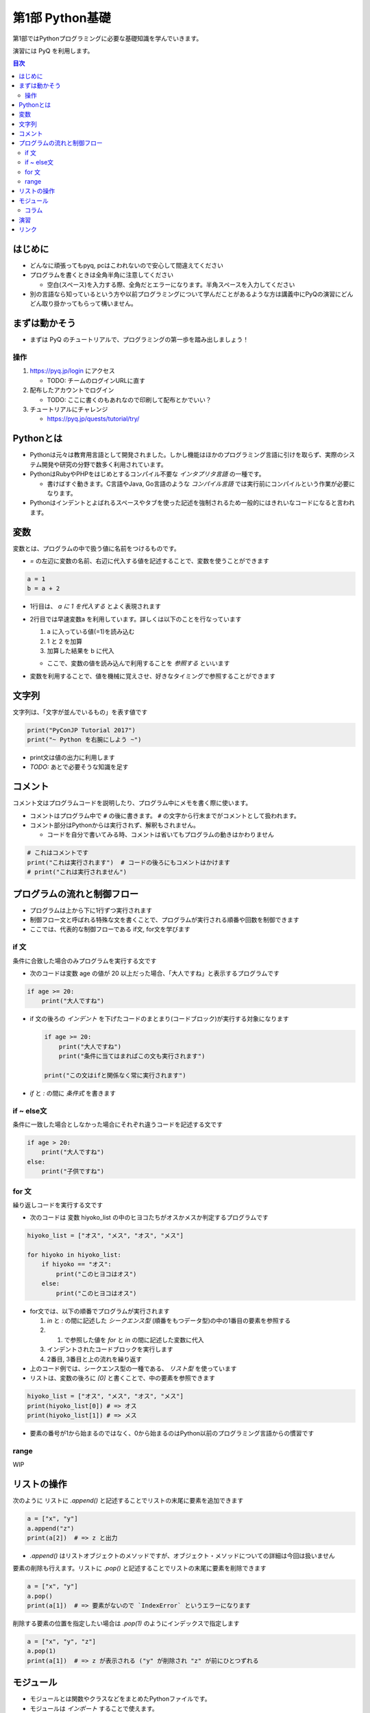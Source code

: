 =====================
第1部 Python基礎
=====================

第1部ではPythonプログラミングに必要な基礎知識を学んでいきます。

演習には PyQ を利用します。

.. contents:: 目次

はじめに
====================

- どんなに頑張ってもpyq, pcはこわれないので安心して間違えてください
- プログラムを書くときは全角半角に注意してください

  - 空白(スペース)を入力する際、全角だとエラーになります。半角スペースを入力してください

- 別の言語なら知っているという方や以前プログラミングについて学んだことがあるような方は講義中にPyQの演習にどんどん取り掛かってもらって構いません。

まずは動かそう
====================

- まずは PyQ のチュートリアルで、プログラミングの第一歩を踏み出しましょう！

操作
-----

1. https://pyq.jp/login にアクセス

   - TODO: チームのログインURLに直す

2. 配布したアカウントでログイン

   - TODO: ここに書くのもあれなので印刷して配布とかでいい？

3. チュートリアルにチャレンジ

   - https://pyq.jp/quests/tutorial/try/

Pythonとは
================

* Pythonは元々は教育用言語として開発されました。しかし機能はほかのプログラミング言語に引けを取らず、実際のシステム開発や研究の分野で数多く利用されています。

* PythonはRubyやPHPをはじめとするコンパイル不要な `インタプリタ言語` の一種です。

  * 書けばすぐ動きます。C言語やJava, Go言語のような `コンパイル言語` では実行前にコンパイルという作業が必要になります。

* Pythonはインデントとよばれるスペースやタブを使った記述を強制されるため一般的にはきれいなコードになると言われます。

変数
=========

変数とは、プログラムの中で扱う値に名前をつけるものです。

- `=` の左辺に変数の名前、右辺に代入する値を記述することで、変数を使うことができます

.. code-block :: 具体例

   a = 1
   b = a + 2

- 1行目は、 `a に 1 を代入する` とよく表現されます
- 2行目では早速変数a を利用しています。詳しくは以下のことを行なっています

  1. a に入っている値(=1)を読み込む
  2. 1 と 2 を加算
  3. 加算した結果を b に代入

  - ここで、変数の値を読み込んで利用することを `参照する` といいます

- 変数を利用することで、値を機械に覚えさせ、好きなタイミングで参照することができます

文字列
================

文字列は、「文字が並んでいるもの」を表す値です

.. code-block :: python

  print("PyConJP Tutorial 2017")
  print("~ Python を右腕にしよう ~")

- print文は値の出力に利用します

- `TODO:` あとで必要そうな知識を足す

コメント
==========

コメント文はプログラムコードを説明したり、プログラム中にメモを書く際に使います。

- コメントはプログラム中で ``#`` の後に書きます。 ``#`` の文字から行末までがコメントとして扱われます。
- コメント部分はPythonからは実行されず、解釈もされません。

  - コードを自分で書いてみる時、コメントは省いてもプログラムの動きはかわりません

.. code-block:: python

  # これはコメントです
  print("これは実行されます")  # コードの後ろにもコメントはかけます
  # print("これは実行されません")


プログラムの流れと制御フロー
=============================

- プログラムは上から下に1行ずつ実行されます
- 制御フロー文と呼ばれる特殊な文を書くことで、プログラムが実行される順番や回数を制御できます
- ここでは、代表的な制御フローである if文, for文を学びます

if 文
-------

条件に合致した場合のみプログラムを実行する文です

- 次のコードは変数 age の値が 20 以上だった場合、「大人ですね」と表示するプログラムです

.. code-block :: python

  if age >= 20:
      print("大人ですね")

- if 文の後ろの `インデント` を下げたコードのまとまり(コードブロック)が実行する対象になります

  .. code-block :: python

    if age >= 20:
        print("大人ですね")
        print("条件に当てはまればこの文も実行されます")

    print("この文はifと関係なく常に実行されます")

- `if` と `:` の間に `条件式` を書きます

if ~ else文
--------------

条件に一致した場合としなかった場合にそれぞれ違うコードを記述する文です

.. code-block :: python

  if age > 20:
      print("大人ですね")
  else:
      print("子供ですね")

for 文
--------

繰り返しコードを実行する文です

- 次のコードは 変数 hiyoko_list の中のヒヨコたちがオスかメスか判定するプログラムです

.. code-block:: python

  hiyoko_list = ["オス", "メス", "オス", "メス"]

  for hiyoko in hiyoko_list:
      if hiyoko == "オス":
          print("このヒヨコはオス")
      else:
          print("このヒヨコはオス")

- for文では、以下の順番でプログラムが実行されます

  1. `in` と `:` の間に記述した `シークエンス型` (順番をもつデータ型)の中の1番目の要素を参照する
  2. 1. で参照した値を `for` と `in` の間に記述した変数に代入
  3. インデントされたコードブロックを実行します
  4. 2番目, 3番目と上の流れを繰り返す

- 上のコード例では、シークエンス型の一種である、 `リスト型` を使っています
- リストは、変数の後ろに `[0]` と書くことで、中の要素を参照できます

.. code-block :: python

  hiyoko_list = ["オス", "メス", "オス", "メス"]
  print(hiyoko_list[0]) # => オス
  print(hiyoko_list[1]) # => メス

- 要素の番号が1から始まるのではなく、0から始まるのはPython以前のプログラミング言語からの慣習です

range
------

WIP

リストの操作
===============

次のように リストに `.append()` と記述することでリストの末尾に要素を追加できます

.. code-block ::

  a = ["x", "y"]
  a.append("z")
  print(a[2])  # => z と出力

- `.append()` はリストオブジェクトのメソッドですが、オブジェクト・メソッドについての詳細は今回は扱いません

要素の削除も行えます。リストに `.pop()` と記述することでリストの末尾に要素を削除できます

.. code-block ::

  a = ["x", "y"]
  a.pop()
  print(a[1])  # => 要素がないので `IndexError` というエラーになります

削除する要素の位置を指定したい場合は `.pop(1)` のようにインデックスで指定します

.. code-block ::

  a = ["x", "y", "z"]
  a.pop(1)
  print(a[1])  # => z が表示される ("y" が削除され "z" が前にひとつずれる


モジュール
=============================
* モジュールとは関数やクラスなどをまとめたPythonファイルです。
* モジュールは `インポート` することで使えます。

*  `datetime` という日時を操作するライブラリは以下のように `import` 文を用いることで利用できるようになります。

.. code-block:: python

  import datetime

  one_day = datetime.datetime(2016, 1, 31)  # datetimeモジュールのdatetimeを使います。
  print(one_day)


以下のように出力されます::

  2016-01-31 00:00:00


コラム
------------------
* 先ほどの記述方法では `datetime` モジュールの `datetime` ということで ``datetime.datetime(2016, 1, 31)`` のように書く必要がありました。
* `import` 文の前に `from` をつけて以下のように記述することができます。

.. code-block:: python

  from datetime import datetime

  one_day = datetime(2016, 1, 31)
  print(one_day)


* こちらの方法だとライブラリ名を省略して `datetime(2016, 1, 31)` のように短縮した形式で記述することができます。
* 必要な物だけを `import` し、記述量を減らすことができる記述方法です。必須ではありませんが、便利なのでぜひ使ってみてください。
* モジュールをディレクトリでまとめたものを `パッケージ` といいます。モジュールと同じように `import` できます。
* これらを公開し、インストールすることで利用できる形式にしたものをライブラリといい、 `PyPI <https://pypi.python.org/pypi>`_ にアップロードされています。

演習
====

- `健康診断のお知らせ作成プログラムを作成 </quests/notification_exercise/try/>`_
- `水ボトルの注文数を決定しよう </quests/water_exercise/try/>`_
- `当番の一覧表示プログラム </quests/duty_exercise/try/>`_

リンク
=============================
* `第2部 <2.rst>`_
* `第3部 <3.rst>`_
* `pyq <https://pyq.jp>`_
